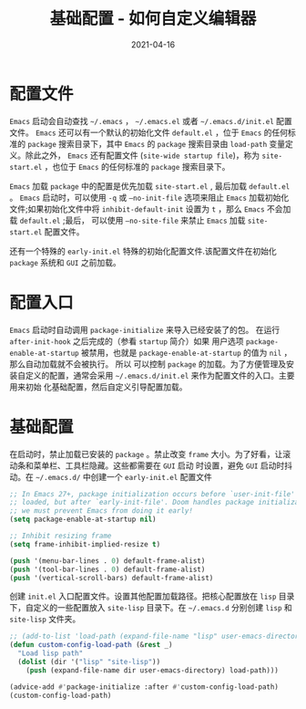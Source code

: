 #+TITLE: 基础配置 - 如何自定义编辑器
#+AUTHOR:
#+DATE: 2021-04-16
#+HUGO_CUSTOM_FRONT_MATTER: :author "7ym0n"
#+HUGO_BASE_DIR: ../../
#+HUGO_SECTION: post/
#+HUGO_AUTO_SET_LASTMOD: t
#+HUGO_TAGS: Emacs 编辑器
#+HUGO_CATEGORIES: Emacs 编辑器
#+HUGO_DRAFT: false
#+HUGO_TOC: true
* 配置文件
~Emacs~ 启动会自动查找 ~~/.emacs~ ， ~~/.emacs.el~ 或者 ~~/.emacs.d/init.el~ 配置文件。 ~Emacs~ 还可以有一个默认的初始化文件
~default.el~ ，位于 ~Emacs~ 的任何标准的 ~package~ 搜索目录下，其中 ~Emacs~ 的 ~package~ 搜索目录由 ~load-path~ 变量定义。除此之外，
~Emacs~ 还有配置文件 (~site-wide startup file~)，称为 ~site-start.el~ ，也位于 ~Emacs~ 的任何标准的 ~package~ 搜索目录下。

~Emacs~ 加载 ~package~ 中的配置是优先加载 ~site-start.el~ , 最后加载 ~default.el~ 。 ~Emacs~ 启动时，可以使用 ~-q~ 或 ~–no-init-file~
选项来阻止 ~Emacs~ 加载初始化文件;如果初始化文件中将 ~inhibit-default-init~ 设置为 ~t~ ，那么 ~Emacs~ 不会加载 ~default.el~ ;最后，
可以使用 ~–no-site-file~ 来禁止 ~Emacs~ 加载 ~site-start.el~ 配置文件。

还有一个特殊的 ~early-init.el~ 特殊的初始化配置文件.该配置文件在初始化 ~package~ 系统和 ~GUI~ 之前加载。
* 配置入口
~Emacs~ 启动时自动调用 ~package-initialize~ 来导入已经安装了的包。 在运行 ~after-init-hook~ 之后完成的（参看 ~startup~ 简介）如果
用户选项 ~package-enable-at-startup~ 被禁用，也就是 ~package-enable-at-startup~ 的值为 ~nil~ ，那么自动加载就不会被执行。 所以
可以控制 ~package~ 的加载。为了方便管理及安装自定义的配置，通常会采用 ~~/.emacs.d/init.el~ 来作为配置文件的入口。主要用来初始
化基础配置，然后自定义引导配置加载。
* 基础配置
在启动时，禁止加载已安装的 ~package~ 。禁止改变 ~frame~ 大小。为了好看，让滚动条和菜单栏、工具栏隐藏。这些都需要在 ~GUI~ 启动
时设置，避免 ~GUI~ 启动时抖动。在 ~~/.emacs.d/~ 中创建一个 ~early-init.el~ 配置文件
#+begin_src emacs-lisp :tangle yes
  ;; In Emacs 27+, package initialization occurs before `user-init-file' is
  ;; loaded, but after `early-init-file'. Doom handles package initialization, so
  ;; we must prevent Emacs from doing it early!
  (setq package-enable-at-startup nil)

  ;; Inhibit resizing frame
  (setq frame-inhibit-implied-resize t)

  (push '(menu-bar-lines . 0) default-frame-alist)
  (push '(tool-bar-lines . 0) default-frame-alist)
  (push '(vertical-scroll-bars) default-frame-alist)
#+end_src

创建 ~init.el~ 入口配置文件。设置其他配置加载路径。把核心配置放在 ~lisp~ 目录下，自定义的一些配置放入 ~site-lisp~ 目录下。在
~~/.emacs.d~ 分别创建 ~lisp~ 和 ~site-lisp~ 文件夹。
#+begin_src emacs-lisp :tangle yes
  ;; (add-to-list 'load-path (expand-file-name "lisp" user-emacs-directory))
  (defun custom-config-load-path (&rest _)
    "Load lisp path"
    (dolist (dir '("lisp" "site-lisp"))
      (push (expand-file-name dir user-emacs-directory) load-path)))

  (advice-add #'package-initialize :after #'custom-config-load-path)
  (custom-config-load-path)
#+end_src
